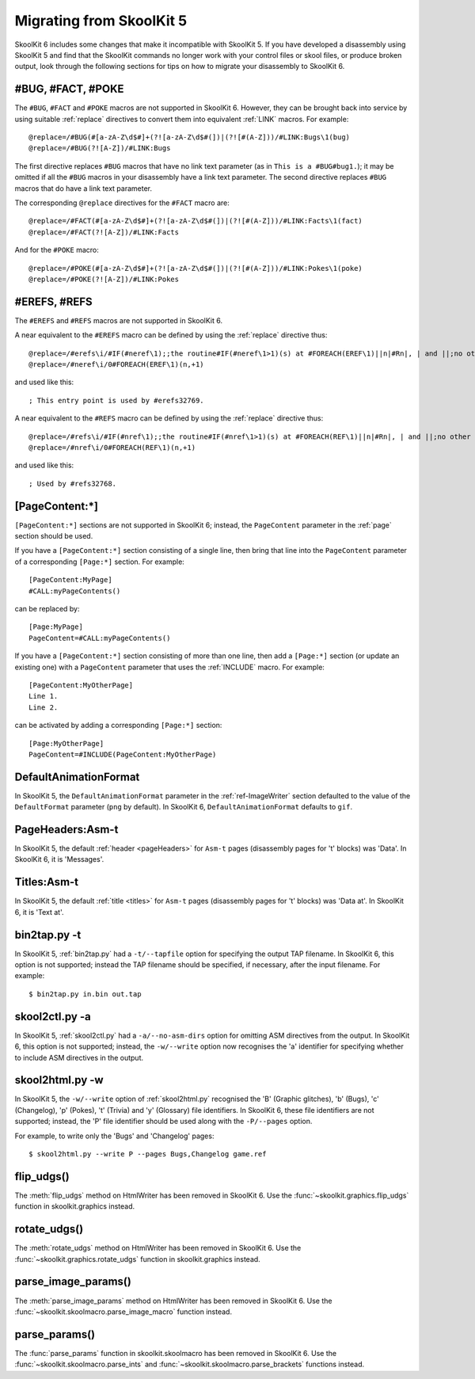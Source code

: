 .. _migrating:

Migrating from SkoolKit 5
=========================
SkoolKit 6 includes some changes that make it incompatible with SkoolKit 5. If
you have developed a disassembly using SkoolKit 5 and find that the SkoolKit
commands no longer work with your control files or skool files, or produce
broken output, look through the following sections for tips on how to migrate
your disassembly to SkoolKit 6.

#BUG, #FACT, #POKE
------------------
The ``#BUG``, ``#FACT`` and ``#POKE`` macros are not supported in SkoolKit 6.
However, they can be brought back into service by using suitable :ref:`replace`
directives to convert them into equivalent :ref:`LINK` macros. For example::

  @replace=/#BUG(#[a-zA-Z\d$#]+(?![a-zA-Z\d$#(])|(?![#(A-Z]))/#LINK:Bugs\1(bug)
  @replace=/#BUG(?![A-Z])/#LINK:Bugs

The first directive replaces ``#BUG`` macros that have no link text parameter
(as in ``This is a #BUG#bug1.``); it may be omitted if all the ``#BUG`` macros
in your disassembly have a link text parameter. The second directive replaces
``#BUG`` macros that do have a link text parameter.

The corresponding ``@replace`` directives for the ``#FACT`` macro are::

  @replace=/#FACT(#[a-zA-Z\d$#]+(?![a-zA-Z\d$#(])|(?![#(A-Z]))/#LINK:Facts\1(fact)
  @replace=/#FACT(?![A-Z])/#LINK:Facts

And for the ``#POKE`` macro::

  @replace=/#POKE(#[a-zA-Z\d$#]+(?![a-zA-Z\d$#(])|(?![#(A-Z]))/#LINK:Pokes\1(poke)
  @replace=/#POKE(?![A-Z])/#LINK:Pokes

#EREFS, #REFS
-------------
The ``#EREFS`` and ``#REFS`` macros are not supported in SkoolKit 6.

A near equivalent to the ``#EREFS`` macro can be defined by using the
:ref:`replace` directive thus::

  @replace=/#erefs\i/#IF(#neref\1);;the routine#IF(#neref\1>1)(s) at #FOREACH(EREF\1)||n|#Rn|, | and ||;no other routines;;
  @replace=/#neref\i/0#FOREACH(EREF\1)(n,+1)

and used like this::

  ; This entry point is used by #erefs32769.

A near equivalent to the ``#REFS`` macro can be defined by using the
:ref:`replace` directive thus::

  @replace=/#refs\i/#IF(#nref\1);;the routine#IF(#nref\1>1)(s) at #FOREACH(REF\1)||n|#Rn|, | and ||;no other routines;;
  @replace=/#nref\i/0#FOREACH(REF\1)(n,+1)

and used like this::

  ; Used by #refs32768.

[PageContent:\*]
----------------
``[PageContent:*]`` sections are not supported in SkoolKit 6; instead, the
``PageContent`` parameter in the :ref:`page` section should be used.

If you have a ``[PageContent:*]`` section consisting of a single line, then
bring that line into the ``PageContent`` parameter of a corresponding
``[Page:*]`` section. For example::

  [PageContent:MyPage]
  #CALL:myPageContents()

can be replaced by::

  [Page:MyPage]
  PageContent=#CALL:myPageContents()

If you have a ``[PageContent:*]`` section consisting of more than one line,
then add a ``[Page:*]`` section (or update an existing one) with a
``PageContent`` parameter that uses the :ref:`INCLUDE` macro. For example::

  [PageContent:MyOtherPage]
  Line 1.
  Line 2.

can be activated by adding a corresponding ``[Page:*]`` section::

  [Page:MyOtherPage]
  PageContent=#INCLUDE(PageContent:MyOtherPage)

DefaultAnimationFormat
----------------------
In SkoolKit 5, the ``DefaultAnimationFormat`` parameter in the
:ref:`ref-ImageWriter` section defaulted to the value of the ``DefaultFormat``
parameter (``png`` by default). In SkoolKit 6, ``DefaultAnimationFormat``
defaults to ``gif``.

PageHeaders:Asm-t
-----------------
In SkoolKit 5, the default :ref:`header <pageHeaders>` for ``Asm-t`` pages
(disassembly pages for 't' blocks) was 'Data'. In SkoolKit 6, it is 'Messages'.

Titles:Asm-t
------------
In SkoolKit 5, the default :ref:`title <titles>` for ``Asm-t`` pages
(disassembly pages for 't' blocks) was 'Data at'. In SkoolKit 6, it is 'Text
at'.

bin2tap.py -t
-------------
In SkoolKit 5, :ref:`bin2tap.py` had a ``-t/--tapfile`` option for specifying
the output TAP filename. In SkoolKit 6, this option is not supported; instead
the TAP filename should be specified, if necessary, after the input filename.
For example::

  $ bin2tap.py in.bin out.tap

skool2ctl.py -a
---------------
In SkoolKit 5, :ref:`skool2ctl.py` had a ``-a/--no-asm-dirs`` option for
omitting ASM directives from the output. In SkoolKit 6, this option is not
supported; instead, the ``-w/--write`` option now recognises the 'a' identifier
for specifying whether to include ASM directives in the output.

skool2html.py -w
----------------
In SkoolKit 5, the ``-w/--write`` option of :ref:`skool2html.py` recognised the
'B' (Graphic glitches), 'b' (Bugs), 'c' (Changelog), 'p' (Pokes), 't' (Trivia)
and 'y' (Glossary) file identifiers. In SkoolKit 6, these file identifiers are
not supported; instead, the 'P' file identifier should be used along with the
``-P/--pages`` option.

For example, to write only the 'Bugs' and 'Changelog' pages::

  $ skool2html.py --write P --pages Bugs,Changelog game.ref

flip_udgs()
-----------
The :meth:`flip_udgs` method on HtmlWriter has been removed in SkoolKit 6. Use
the :func:`~skoolkit.graphics.flip_udgs` function in skoolkit.graphics instead.

rotate_udgs()
-------------
The :meth:`rotate_udgs` method on HtmlWriter has been removed in SkoolKit 6.
Use the :func:`~skoolkit.graphics.rotate_udgs` function in skoolkit.graphics
instead.

parse_image_params()
--------------------
The :meth:`parse_image_params` method on HtmlWriter has been removed in
SkoolKit 6. Use the :func:`~skoolkit.skoolmacro.parse_image_macro` function
instead.

parse_params()
--------------
The :func:`parse_params` function in skoolkit.skoolmacro has been removed in
SkoolKit 6. Use the :func:`~skoolkit.skoolmacro.parse_ints` and
:func:`~skoolkit.skoolmacro.parse_brackets` functions instead.
